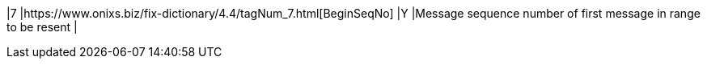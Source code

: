 |7
|https://www.onixs.biz/fix-dictionary/4.4/tagNum_7.html[BeginSeqNo]
|Y
|Message sequence number of first message in range to be resent
|
